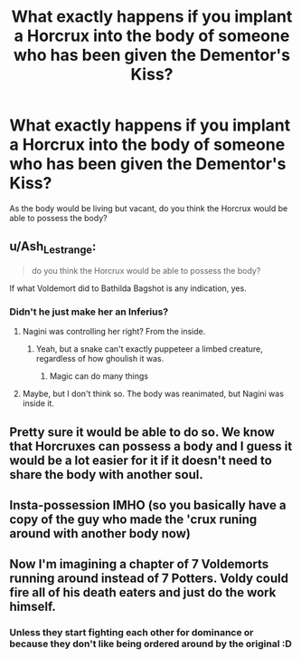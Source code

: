 #+TITLE: What exactly happens if you implant a Horcrux into the body of someone who has been given the Dementor's Kiss?

* What exactly happens if you implant a Horcrux into the body of someone who has been given the Dementor's Kiss?
:PROPERTIES:
:Author: Xero030
:Score: 12
:DateUnix: 1567015520.0
:DateShort: 2019-Aug-28
:FlairText: Discussion
:END:
As the body would be living but vacant, do you think the Horcrux would be able to possess the body?


** u/Ash_Lestrange:
#+begin_quote
  do you think the Horcrux would be able to possess the body?
#+end_quote

If what Voldemort did to Bathilda Bagshot is any indication, yes.
:PROPERTIES:
:Author: Ash_Lestrange
:Score: 12
:DateUnix: 1567016782.0
:DateShort: 2019-Aug-28
:END:

*** Didn't he just make her an Inferius?
:PROPERTIES:
:Author: Slightly_Too_Heavy
:Score: 3
:DateUnix: 1567026956.0
:DateShort: 2019-Aug-29
:END:

**** Nagini was controlling her right? From the inside.
:PROPERTIES:
:Author: Daemon-Blackbrier
:Score: 8
:DateUnix: 1567029815.0
:DateShort: 2019-Aug-29
:END:

***** Yeah, but a snake can't exactly puppeteer a limbed creature, regardless of how ghoulish it was.
:PROPERTIES:
:Author: Slightly_Too_Heavy
:Score: 1
:DateUnix: 1567032231.0
:DateShort: 2019-Aug-29
:END:

****** Magic can do many things
:PROPERTIES:
:Author: Daemon-Blackbrier
:Score: 8
:DateUnix: 1567033621.0
:DateShort: 2019-Aug-29
:END:


**** Maybe, but I don't think so. The body was reanimated, but Nagini was inside it.
:PROPERTIES:
:Author: Ash_Lestrange
:Score: 2
:DateUnix: 1567029971.0
:DateShort: 2019-Aug-29
:END:


** Pretty sure it would be able to do so. We know that Horcruxes can possess a body and I guess it would be a lot easier for it if it doesn't need to share the body with another soul.
:PROPERTIES:
:Score: 4
:DateUnix: 1567025305.0
:DateShort: 2019-Aug-29
:END:


** Insta-possession IMHO (so you basically have a copy of the guy who made the 'crux runing around with another body now)
:PROPERTIES:
:Author: Laxian
:Score: 2
:DateUnix: 1567118571.0
:DateShort: 2019-Aug-30
:END:


** Now I'm imagining a chapter of 7 Voldemorts running around instead of 7 Potters. Voldy could fire all of his death eaters and just do the work himself.
:PROPERTIES:
:Author: crystalized17
:Score: 1
:DateUnix: 1567091828.0
:DateShort: 2019-Aug-29
:END:

*** Unless they start fighting each other for dominance or because they don't like being ordered around by the original :D
:PROPERTIES:
:Author: Laxian
:Score: 2
:DateUnix: 1567118640.0
:DateShort: 2019-Aug-30
:END:
